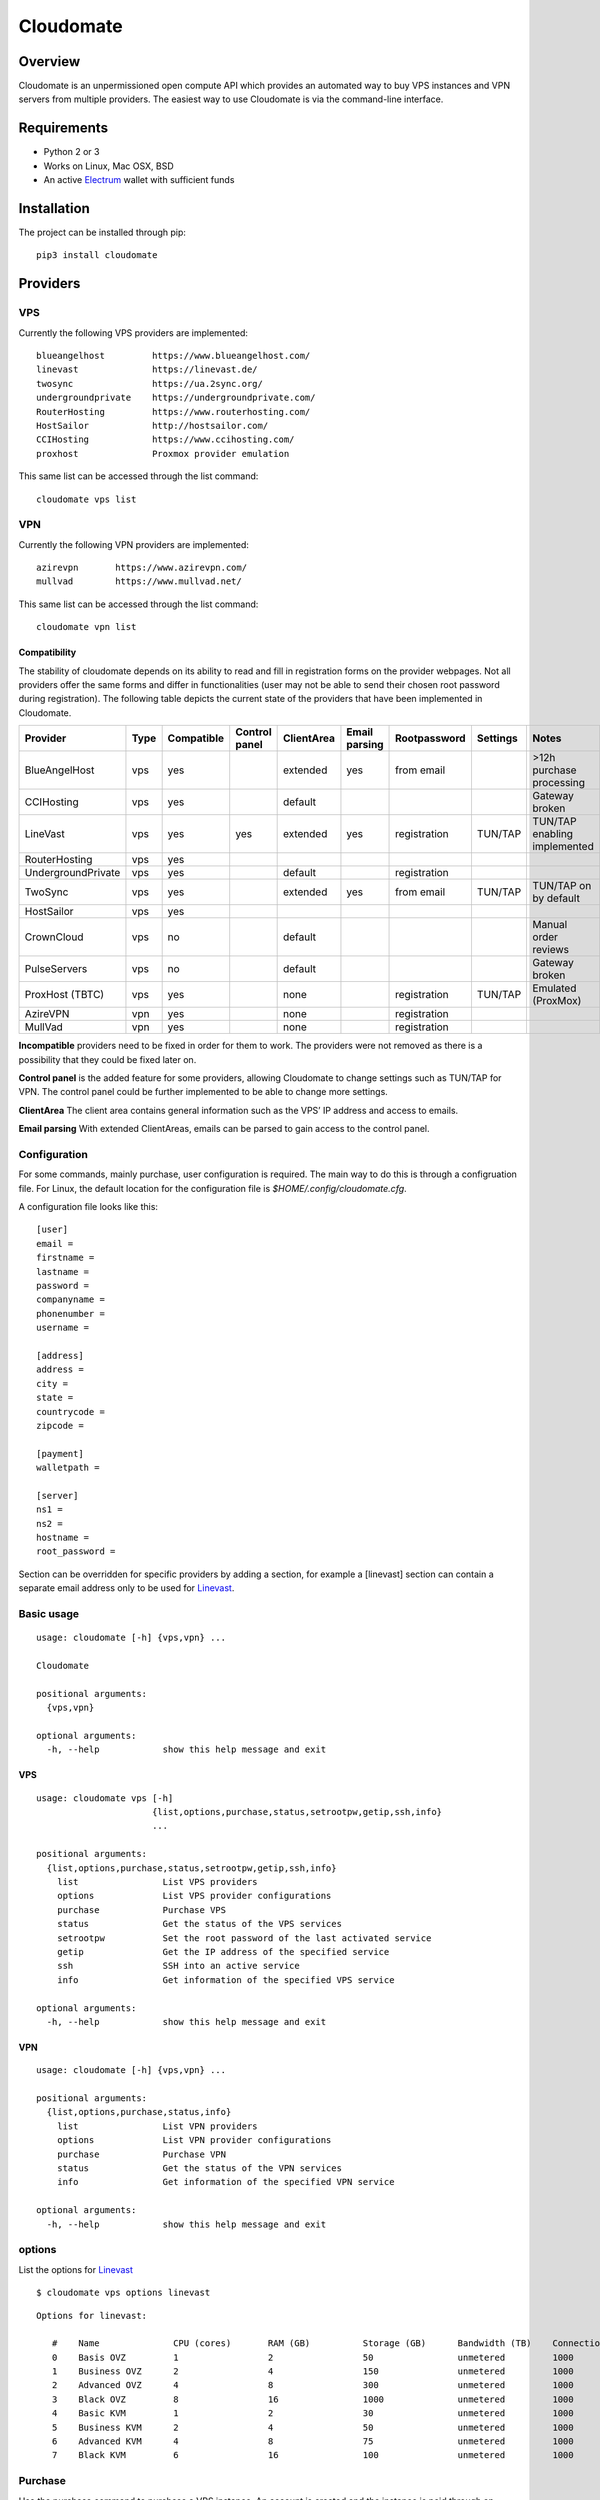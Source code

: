 ==========
Cloudomate
==========



.. image:: https://jenkins-ci.tribler.org/buildStatus/icon?job=pers/Cloudomate
   :target: https://jenkins-ci.tribler.org/job/pers/job/Cloudomate/
   :alt: Build Status

.. image:: https://files.slack.com/files-pri/T546HRL3H-F5KQ13400/cloudomate-logo.png?pub_secret=1234824941
   :alt: Cloudomate logo

Overview
========

Cloudomate is an unpermissioned open compute API which provides an automated way to buy VPS instances and VPN servers from multiple providers. The easiest way to use Cloudomate is via the command-line interface.

Requirements
============

* Python 2 or 3
* Works on Linux, Mac OSX, BSD
* An active Electrum_ wallet with sufficient funds

Installation
============

The project can be installed through pip: ::

   pip3 install cloudomate


Providers
=========
VPS
---------

Currently the following VPS providers are implemented: ::

   blueangelhost         https://www.blueangelhost.com/
   linevast              https://linevast.de/
   twosync               https://ua.2sync.org/
   undergroundprivate    https://undergroundprivate.com/
   RouterHosting         https://www.routerhosting.com/
   HostSailor            http://hostsailor.com/
   CCIHosting            https://www.ccihosting.com/
   proxhost              Proxmox provider emulation

This same list can be accessed through the list command: ::

   cloudomate vps list

VPN
---------

Currently the following VPN providers are implemented: ::

   azirevpn       https://www.azirevpn.com/
   mullvad        https://www.mullvad.net/

This same list can be accessed through the list command: ::

   cloudomate vpn list

Compatibility
~~~~~~~~~~~~~

The stability of cloudomate depends on its ability to read and fill in
registration forms on the provider webpages. Not all providers offer the
same forms and differ in functionalities (user may not be able to send
their chosen root password during registration). The following table
depicts the current state of the providers that have been implemented in
Cloudomate.


+--------------------+------+------------+---------------+------------+---------------+--------------+----------+------------------------------+
| Provider           | Type | Compatible | Control panel | ClientArea | Email parsing | Rootpassword | Settings | Notes                        |
+====================+======+============+===============+============+===============+==============+==========+==============================+
| BlueAngelHost      | vps  | yes        |               | extended   | yes           | from email   |          | >12h purchase processing     |
+--------------------+------+------------+---------------+------------+---------------+--------------+----------+------------------------------+
| CCIHosting         | vps  | yes        |               | default    |               |              |          | Gateway broken               |
+--------------------+------+------------+---------------+------------+---------------+--------------+----------+------------------------------+
| LineVast           | vps  | yes        | yes           | extended   | yes           | registration | TUN/TAP  | TUN/TAP enabling implemented |
+--------------------+------+------------+---------------+------------+---------------+--------------+----------+------------------------------+
| RouterHosting      | vps  | yes        |               |            |               |              |          |                              |
+--------------------+------+------------+---------------+------------+---------------+--------------+----------+------------------------------+
| UndergroundPrivate | vps  | yes        |               | default    |               | registration |          |                              |
+--------------------+------+------------+---------------+------------+---------------+--------------+----------+------------------------------+
| TwoSync            | vps  | yes        |               | extended   | yes           | from email   | TUN/TAP  | TUN/TAP on by default        |
+--------------------+------+------------+---------------+------------+---------------+--------------+----------+------------------------------+
| HostSailor         | vps  | yes        |               |            |               |              |          |                              |
+--------------------+------+------------+---------------+------------+---------------+--------------+----------+------------------------------+
| CrownCloud         | vps  | no         |               | default    |               |              |          | Manual order reviews         |
+--------------------+------+------------+---------------+------------+---------------+--------------+----------+------------------------------+
| PulseServers       | vps  | no         |               | default    |               |              |          | Gateway broken               |
+--------------------+------+------------+---------------+------------+---------------+--------------+----------+------------------------------+
| ProxHost (TBTC)    | vps  | yes        |               | none       |               | registration | TUN/TAP  | Emulated (ProxMox)           |
+--------------------+------+------------+---------------+------------+---------------+--------------+----------+------------------------------+
| AzireVPN           | vpn  | yes        |               | none       |               | registration |          |                              |
+--------------------+------+------------+---------------+------------+---------------+--------------+----------+------------------------------+
| MullVad            | vpn  | yes        |               | none       |               | registration |          |                              |
+--------------------+------+------------+---------------+------------+---------------+--------------+----------+------------------------------+

**Incompatible** providers need to be fixed in order for them to work.
The providers were not removed as there is a possibility that they could
be fixed later on.

**Control panel** is the added feature for some providers, allowing
Cloudomate to change settings such as TUN/TAP for VPN. The control panel
could be further implemented to be able to change more settings.

**ClientArea** The client area contains general information such as the
VPS’ IP address and access to emails.

**Email parsing** With extended ClientAreas, emails can be parsed to
gain access to the control panel.

Configuration
-------------

For some commands, mainly purchase, user configuration is required. The
main way to do this is through a configruation file. For Linux, the default
location for the configuration file is `$HOME/.config/cloudomate.cfg`.

A configuration file looks like this: ::

   [user]
   email =
   firstname =
   lastname =
   password =
   companyname =
   phonenumber =
   username =

   [address]
   address =
   city =
   state =
   countrycode =
   zipcode =

   [payment]
   walletpath =

   [server]
   ns1 =
   ns2 =
   hostname =
   root_password =


Section can be overridden for specific providers by adding a section,
for example a [linevast] section can contain a separate email address only
to be used for Linevast_.


Basic usage
-----------

::

   usage: cloudomate [-h] {vps,vpn} ...

   Cloudomate

   positional arguments:
     {vps,vpn}

   optional arguments:
     -h, --help            show this help message and exit

VPS
~~~~~~~~~~~

::

   usage: cloudomate vps [-h]
                         {list,options,purchase,status,setrootpw,getip,ssh,info}
                         ...

   positional arguments:
     {list,options,purchase,status,setrootpw,getip,ssh,info}
       list                List VPS providers
       options             List VPS provider configurations
       purchase            Purchase VPS
       status              Get the status of the VPS services
       setrootpw           Set the root password of the last activated service
       getip               Get the IP address of the specified service
       ssh                 SSH into an active service
       info                Get information of the specified VPS service

   optional arguments:
     -h, --help            show this help message and exit

VPN
~~~~~~~~~~~

::

   usage: cloudomate [-h] {vps,vpn} ...

   positional arguments:
     {list,options,purchase,status,info}
       list                List VPN providers
       options             List VPN provider configurations
       purchase            Purchase VPN
       status              Get the status of the VPN services
       info                Get information of the specified VPN service

   optional arguments:
     -h, --help            show this help message and exit


options
-------

List the options for Linevast_ ::


   $ cloudomate vps options linevast

::

   Options for linevast:

      #    Name              CPU (cores)       RAM (GB)          Storage (GB)      Bandwidth (TB)    Connection (Mbps) Est. Price (mBTC) Price
      0    Basis OVZ         1                 2                 50                unmetered         1000              1.03              EUR 6.99
      1    Business OVZ      2                 4                 150               unmetered         1000              1.64              EUR 12.99
      2    Advanced OVZ      4                 8                 300               unmetered         1000              2.35              EUR 19.99
      3    Black OVZ         8                 16                1000              unmetered         1000              2.96              EUR 25.99
      4    Basic KVM         1                 2                 30                unmetered         1000              1.03              EUR 6.99
      5    Business KVM      2                 4                 50                unmetered         1000              1.64              EUR 12.99
      6    Advanced KVM      4                 8                 75                unmetered         1000              2.96              EUR 25.99
      7    Black KVM         6                 16                100               unmetered         1000              4.18              EUR 37.99


Purchase
--------

Use the purchase command to purchase a VPS instance. An account is created
and the instance is paid through an Electrum wallet. ::

   $ cloudomate vps purchase linevast 0

::

   Selected configuration:
   Name           CPU            RAM            Storage        Bandwidth      Est.Price
   Basis OVZ      1              2              50             unmetered      6.99
   Purchase this option? (y/N)

Additionally, a `randomuser` could be generated for a purchase:

    $ cloudomate vps purchase linevast 0 --randomuser

The configuration file is stored in `~/.config/cloudomate.cfg`.

For **ProxHost**, a server could be bought using testnet Bitcoins:

    $ cloudomate vps purchase proxhost 0 --testnet


Manage
------

VPS
~~~~~~~~~~~

The following functions can be used to manage a purchased VPS instance ::

    status              Get the status of the service.
    info                Get information of the specified service
    setrootpw           Set the root password of the last activated service.
    getip               Get the ip of the specified service.

VPN
~~~~~~~~~~~
The following functions can be used to manage a purchased VPN instance ::

    status              Get the status of the service.
    info                Get configuration of the specified service

Tests
=====

To run the project's tests (make sure to install with extra_requires: [test])    ::

    python -m unittest discover



.. _Linevast: https://linevast.de/en/
.. _Electrum: https://electrum.org/
